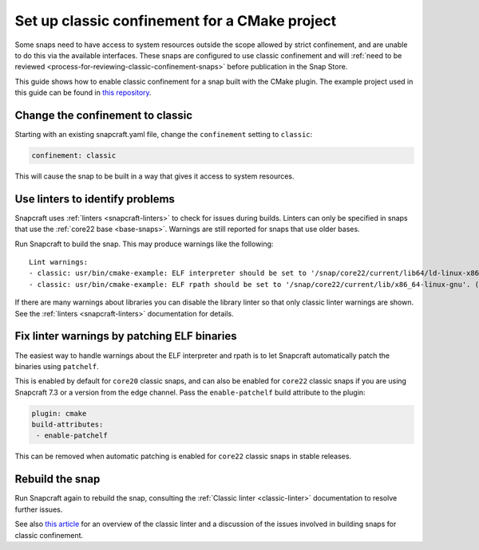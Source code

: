 .. 34627.md

.. _set-up-classic-confinement-for-a-cmake-project:

Set up classic confinement for a CMake project
==============================================

Some snaps need to have access to system resources outside the scope allowed by strict confinement, and are unable to do this via the available interfaces. These snaps are configured to use classic confinement and will :ref:`need to be reviewed <process-for-reviewing-classic-confinement-snaps>` before publication in the Snap Store.

This guide shows how to enable classic confinement for a snap built with the CMake plugin. The example project used in this guide can be found in `this repository <https://github.com/snapcraft-docs/cmake-classic-example>`__.

Change the confinement to classic
---------------------------------

Starting with an existing snapcraft.yaml file, change the ``confinement`` setting to ``classic``:

.. code:: yaml

   confinement: classic

This will cause the snap to be built in a way that gives it access to system resources.

Use linters to identify problems
--------------------------------

Snapcraft uses :ref:`linters <snapcraft-linters>` to check for issues during builds. Linters can only be specified in snaps that use the :ref:`core22 base <base-snaps>`. Warnings are still reported for snaps that use older bases.

Run Snapcraft to build the snap. This may produce warnings like the following:

::

   Lint warnings:
   - classic: usr/bin/cmake-example: ELF interpreter should be set to '/snap/core22/current/lib64/ld-linux-x86-64.so.2'. (https://snapcraft.io/docs/linters-classic)
   - classic: usr/bin/cmake-example: ELF rpath should be set to '/snap/core22/current/lib/x86_64-linux-gnu'. (https://snapcraft.io/docs/linters-classic)

If there are many warnings about libraries you can disable the library linter so that only classic linter warnings are shown. See the :ref:`linters <snapcraft-linters>` documentation for details.

Fix linter warnings by patching ELF binaries
--------------------------------------------

The easiest way to handle warnings about the ELF interpreter and rpath is to let Snapcraft automatically patch the binaries using ``patchelf``.

This is enabled by default for ``core20`` classic snaps, and can also be enabled for ``core22`` classic snaps if you are using Snapcraft 7.3 or a version from the edge channel. Pass the ``enable-patchelf`` build attribute to the plugin:

.. code:: yaml

       plugin: cmake
       build-attributes:
        - enable-patchelf

This can be removed when automatic patching is enabled for ``core22`` classic snaps in stable releases.

Rebuild the snap
----------------

Run Snapcraft again to rebuild the snap, consulting the :ref:`Classic linter <classic-linter>` documentation to resolve further issues.

See also `this article <https://snapcraft.io/blog/the-new-classic-confinement-in-snaps-even-the-classics-need-a-change>`__ for an overview of the classic linter and a discussion of the issues involved in building snaps for classic confinement.

